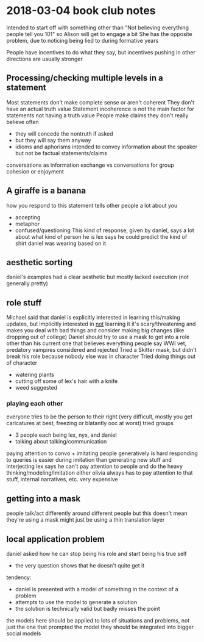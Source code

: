 * 2018-03-04 book club notes
  Intended to start off with something other than "Not believing everything people tell you 101" so Alison will get to engage a bit
  She has the opposite problem, due to noticing being lied to during formative years

  People have incentives to do what they say, but incentives pushing in other directions are usually stronger
** Processing/checking multiple levels in a statement
   Most statements don't make complete sense or aren't coherent
   They don't have an actual truth value
   Statement incoherence is not the main factor for statements not having a truth value
   People make claims they don't really believe often
   - they will concede the nontruth if asked
   - but they will say them anyway
   - idioms and aphorisms intended to convey information about the speaker but not be factual statements/claims
   conversations as information exchange vs conversations for group cohesion or enjoyment
** A giraffe is a banana
   how you respond to this statement tells other people a lot about you
   - accepting
   - metaphor
   - confused/questioning
     This kind of response, given by daniel, says a lot about what kind of person he is
     lex says he could predict the kind of shirt daniel was wearing based on it
** aesthetic sorting
   daniel's examples had a clear aesthetic but mostly lacked execution (not generally pretty)
** role stuff
   Michael said that daniel is explicitly interested in learning this/making updates, but implicitly interested in _not_ learning it
   it's scary/threatening and makes you deal with bad things and consider making big changes (like dropping out of college)
   Daniel should try to use a mask to get into a role other than his current one that believes everything people say
   WWI vet, predatory vampires considered and rejected
   Tried a Skitter mask, but didn't break his role because nobody else was in character
   Tried doing things out of character
   - watering plants
   - cutting off some of lex's hair with a knife
   - weed suggested
*** playing each other
    everyone tries to be the person to their right (very difficult, mostly you get caricatures at best, freezing or blatantly ooc at worst)
    tried groups
    - 3 people each being lex, nyx, and daniel
    - talking about talking/communication
    paying attention to convo + imitating people generatively is hard
    responding to queries is easier during imitation than generating new stuff and interjecting
    lex says he can't pay attention to people and do the heavy thinking/modeling/imitation either
    olivia always has to pay attention to that stuff, internal narratives, etc. very expensive
** getting into a mask
   people talk/act differently around different people
   but this doesn't mean they're using a mask
   might just be using a thin translation layer
** local application problem
   daniel asked how he can stop being his role and start being his true self
   - the very question shows that he doesn't quite get it
   tendency:
   - daniel is presented with a model of something in the context of a problem
   - attempts to use the model to generate a solution
   - the solution is technically valid but badly misses the point
   the models here should be applied to lots of situations and problems, not just the one that prompted the model
   they should be integrated into bigger social models
